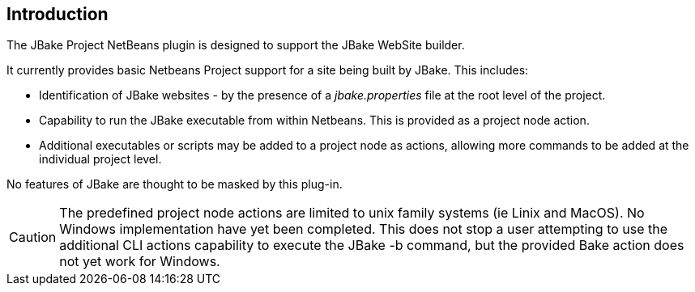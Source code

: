 == Introduction

The JBake Project NetBeans plugin is designed to support the JBake WebSite
builder.

It currently provides basic Netbeans Project support for a site being
built by JBake.
This includes:

* Identification of JBake websites - by the presence of
a _jbake.properties_ file at the root level of the project.

* Capability to run the JBake executable from within Netbeans.
This is provided as a project node action.

* Additional executables or scripts may be added to a project node as actions, allowing
more commands to be added at the individual project level.

No features of JBake are thought to be masked by this plug-in.

CAUTION: The predefined project node actions are limited to unix family systems
(ie Linix and MacOS). No Windows implementation have yet been completed.
This does not stop a user attempting to use the additional CLI actions
capability to execute the JBake -b command, but the provided Bake action
does not yet work for Windows.
